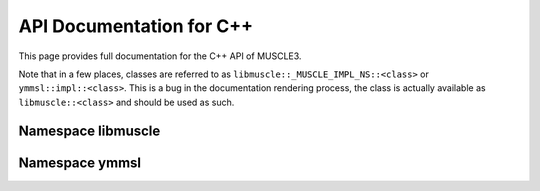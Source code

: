 API Documentation for C++
=========================

This page provides full documentation for the C++ API of MUSCLE3.

Note that in a few places, classes are referred to as
``libmuscle::_MUSCLE_IMPL_NS::<class>`` or ``ymmsl::impl::<class>``. This
is a bug in the documentation rendering process, the class is actually
available as ``libmuscle::<class>`` and should be used as such.


Namespace libmuscle
-------------------

.. doxygenclass:: libmuscle::_MUSCLE_IMPL_NS::Data
.. doxygenclass:: libmuscle::_MUSCLE_IMPL_NS::DataConstRef
.. doxygenclass:: libmuscle::_MUSCLE_IMPL_NS::Instance
.. doxygenenum:: libmuscle::_MUSCLE_IMPL_NS::InstanceFlags
.. doxygenclass:: libmuscle::_MUSCLE_IMPL_NS::Message
.. doxygentypedef:: libmuscle::_MUSCLE_IMPL_NS::PortsDescription


Namespace ymmsl
---------------

.. doxygenfunction:: ymmsl::impl::allows_sending
.. doxygenfunction:: ymmsl::impl::allows_receiving

.. doxygenclass:: ymmsl::impl::Conduit
.. doxygenclass:: ymmsl::impl::Identifier
.. doxygenfunction:: ymmsl::impl::operator<<(std::ostream&, Identifier const&)
.. doxygenenum:: ymmsl::impl::Operator
.. doxygenstruct:: ymmsl::impl::Port
.. doxygenclass:: ymmsl::impl::Reference
.. doxygenfunction:: ymmsl::impl::operator<<(std::ostream&, Reference const&)
.. doxygenclass:: ymmsl::impl::ReferencePart
.. doxygenclass:: ymmsl::impl::Settings
.. doxygenfunction:: ymmsl::impl::operator<<(std::ostream&, ymmsl::impl::Settings const&)
.. doxygenclass:: ymmsl::impl::SettingValue
.. doxygenfunction:: ymmsl::impl::operator<<(std::ostream&, ymmsl::impl::SettingValue const&)

